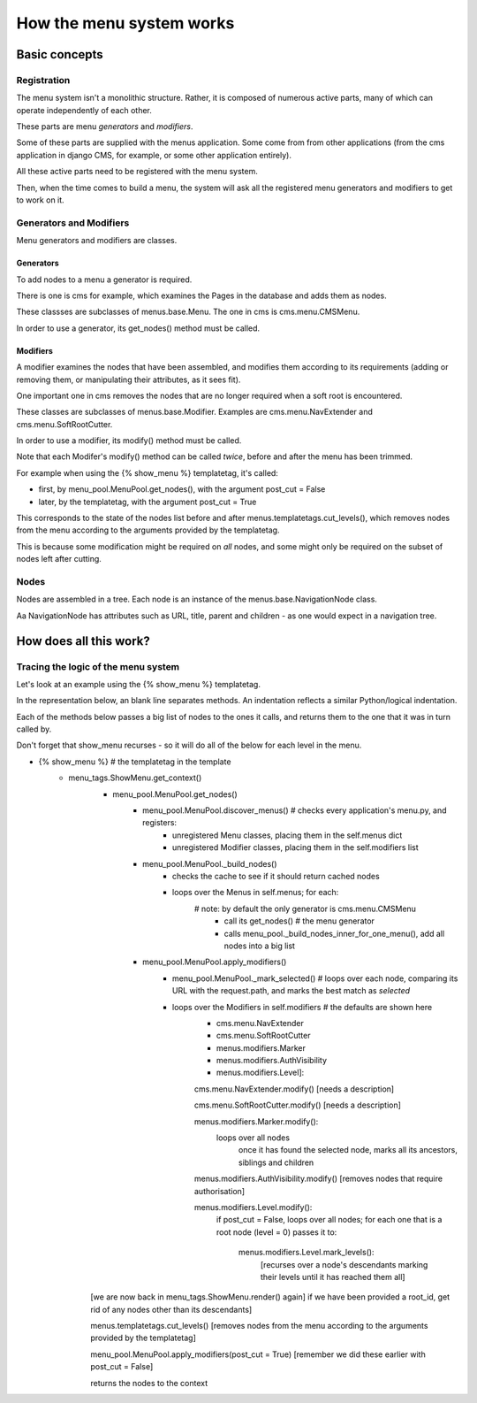 #########################
How the menu system works
#########################

**************
Basic concepts
**************

Registration
============

The menu system isn't a monolithic structure. Rather, it is composed of numerous active parts, many of which can operate independently of each other.

These parts are menu *generators* and *modifiers*.

Some of these parts are supplied with the menus application. Some come from from other applications (from the cms application in django CMS, for example, or some other application entirely).

All these active parts need to be registered with the menu system.

Then, when the time comes to build a menu, the system will ask all the registered menu generators and modifiers to get to work on it.

Generators and Modifiers
======================== 

Menu generators and modifiers are classes.

Generators
----------

To add nodes to a menu a generator is required. 

There is one is cms for example, which examines the Pages in the database and adds them as nodes.

These classses are subclasses of menus.base.Menu. The one in cms is cms.menu.CMSMenu.

In order to use a generator, its get_nodes() method must be called.

Modifiers
---------

A modifier examines the nodes that have been assembled, and modifies them according to its requirements (adding or removing them, or manipulating their attributes, as it sees fit).

One important one in cms removes the nodes that are no longer required when a soft root is encountered.

These classes are subclasses of menus.base.Modifier. Examples are cms.menu.NavExtender and cms.menu.SoftRootCutter.

In order to use a modifier, its modify() method must be called.
            
Note that each Modifer's modify() method can be called *twice*, before and after the menu has been trimmed.

For example when using the {% show_menu %} templatetag, it's called: 

* first, by menu_pool.MenuPool.get_nodes(), with the argument post_cut = False
* later, by the templatetag, with the argument post_cut = True

This corresponds to the state of the nodes list before and after menus.templatetags.cut_levels(), which removes nodes from the menu according to the arguments provided by the templatetag.

This is because some modification might be required on *all* nodes, and some might only be required on the subset of nodes left after cutting.

Nodes
=====

Nodes are assembled in a tree. Each node is an instance of the menus.base.NavigationNode class.

Aa NavigationNode has attributes such as URL, title, parent and children - as one would expect in a navigation tree.

***********************
How does all this work?
***********************

Tracing the logic of the menu system
====================================

Let's look at an example using the {% show_menu %} templatetag. 

In the representation below, an blank line separates methods. An indentation reflects a similar Python/logical indentation.

Each of the methods below passes a big list of nodes to the ones it calls, and returns them to the one that it was in turn called by.
                 
Don't forget that show_menu recurses - so it will do all of the below for each level in the menu.

* {% show_menu %} # the templatetag in the template
    * menu_tags.ShowMenu.get_context() 
        * menu_pool.MenuPool.get_nodes()
            * menu_pool.MenuPool.discover_menus() # checks every application's menu.py, and registers:
 				* unregistered Menu classes, placing them in the self.menus dict
				* unregistered Modifier classes, placing them in the self.modifiers list
            * menu_pool.MenuPool._build_nodes() 
                * checks the cache to see if it should return cached nodes
                * loops over the Menus in self.menus; for each:
                    # note: by default the only generator is cms.menu.CMSMenu
				    * call its get_nodes() # the menu generator
				    * calls menu_pool._build_nodes_inner_for_one_menu(), add all nodes into a big list
            * menu_pool.MenuPool.apply_modifiers() 
                * menu_pool.MenuPool._mark_selected() # loops over each node, comparing its URL with the request.path, and marks the best match as `selected`
                * loops over the Modifiers in self.modifiers # the defaults are shown here
                    * cms.menu.NavExtender
                    * cms.menu.SoftRootCutter 
                    * menus.modifiers.Marker
                    * menus.modifiers.AuthVisibility
                    * menus.modifiers.Level]:
            
                    cms.menu.NavExtender.modify() [needs a description]
                
                    cms.menu.SoftRootCutter.modify() [needs a description]
                
                    menus.modifiers.Marker.modify():
                        loops over all nodes
                            once it has found the selected node, marks all its ancestors, siblings and children
                
                    menus.modifiers.AuthVisibility.modify() [removes nodes that require authorisation]
                
                    menus.modifiers.Level.modify():
                        if post_cut = False, loops over all nodes; for each one that is a root node (level = 0) passes it to:

                            menus.modifiers.Level.mark_levels(): 
                                [recurses over a node's descendants marking their levels until it has reached them all]

        [we are now back in menu_tags.ShowMenu.render() again]
        if we have been provided a root_id, get rid of any nodes other than its descendants]
    
        menus.templatetags.cut_levels() [removes nodes from the menu according to the arguments provided by the templatetag]
    
        menu_pool.MenuPool.apply_modifiers(post_cut = True) [remember we did these earlier with post_cut = False]

        returns the nodes to the context